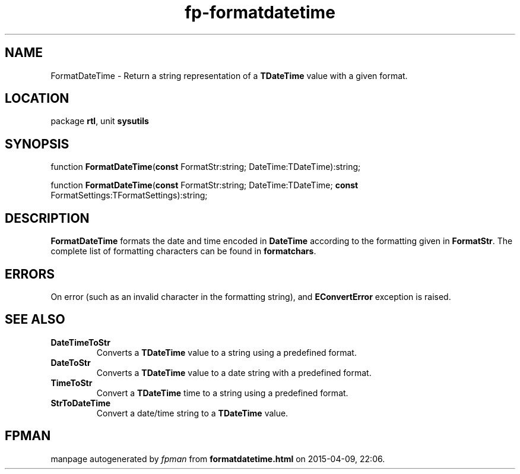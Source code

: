 .\" file autogenerated by fpman
.TH "fp-formatdatetime" 3 "2014-03-14" "fpman" "Free Pascal Programmer's Manual"
.SH NAME
FormatDateTime - Return a string representation of a \fBTDateTime\fR value with a given format.
.SH LOCATION
package \fBrtl\fR, unit \fBsysutils\fR
.SH SYNOPSIS
function \fBFormatDateTime\fR(\fBconst\fR FormatStr:string; DateTime:TDateTime):string;

function \fBFormatDateTime\fR(\fBconst\fR FormatStr:string; DateTime:TDateTime; \fBconst\fR FormatSettings:TFormatSettings):string;
.SH DESCRIPTION
\fBFormatDateTime\fR formats the date and time encoded in \fBDateTime\fR according to the formatting given in \fBFormatStr\fR. The complete list of formatting characters can be found in \fBformatchars\fR.


.SH ERRORS
On error (such as an invalid character in the formatting string), and \fBEConvertError\fR exception is raised.


.SH SEE ALSO
.TP
.B DateTimeToStr
Converts a \fBTDateTime\fR value to a string using a predefined format.
.TP
.B DateToStr
Converts a \fBTDateTime\fR value to a date string with a predefined format.
.TP
.B TimeToStr
Convert a \fBTDateTime\fR time to a string using a predefined format.
.TP
.B StrToDateTime
Convert a date/time string to a \fBTDateTime\fR value.

.SH FPMAN
manpage autogenerated by \fIfpman\fR from \fBformatdatetime.html\fR on 2015-04-09, 22:06.

